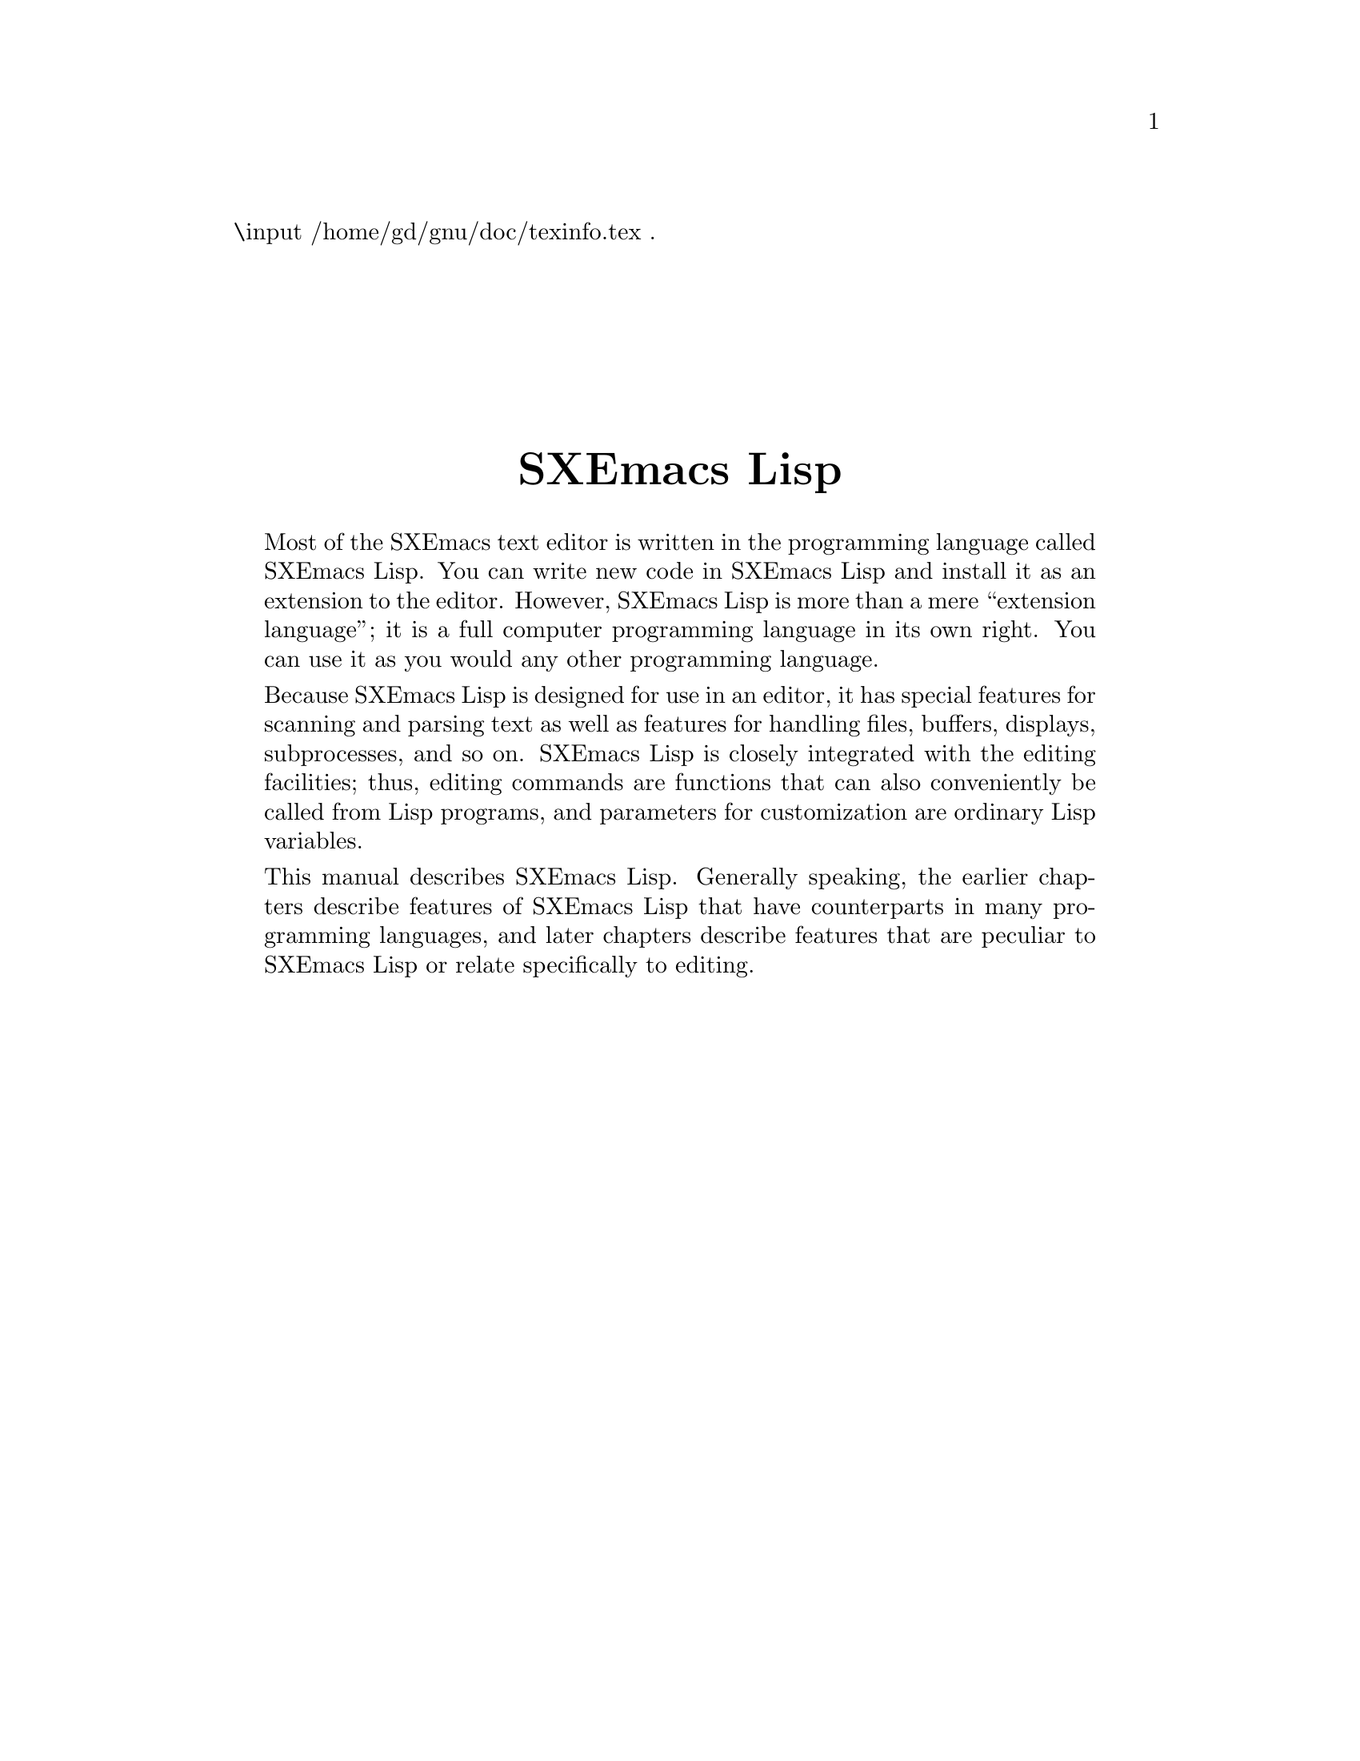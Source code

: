 \input /home/gd/gnu/doc/texinfo.tex  @c -*-texinfo-*-
@c %**start of header
@setfilename ../../info/back-cover
@settitle SXEmacs Lisp Reference Manual
@c %**end of header
.
@sp 7
@center @titlefont {SXEmacs Lisp}
@sp 1

@quotation
  Most of the SXEmacs text editor is written in the programming
language called SXEmacs Lisp.  You can write new code in SXEmacs Lisp and
install it as an extension to the editor.  However, SXEmacs Lisp is more
than a mere ``extension language''; it is a full computer programming
language in its own right.  You can use it as you would any other
programming language.

  Because SXEmacs Lisp is designed for use in an editor, it has special
features for scanning and parsing text as well as features for handling
files, buffers, displays, subprocesses, and so on.  SXEmacs Lisp is
closely integrated with the editing facilities; thus, editing commands
are functions that can also conveniently be called from Lisp programs,
and parameters for customization are ordinary Lisp variables.

  This manual describes SXEmacs Lisp.  Generally speaking, the earlier
chapters describe features of SXEmacs Lisp that have counterparts in
many programming languages, and later chapters describe features that
are peculiar to SXEmacs Lisp or relate specifically to editing.
@end quotation

@hfil
@bye
